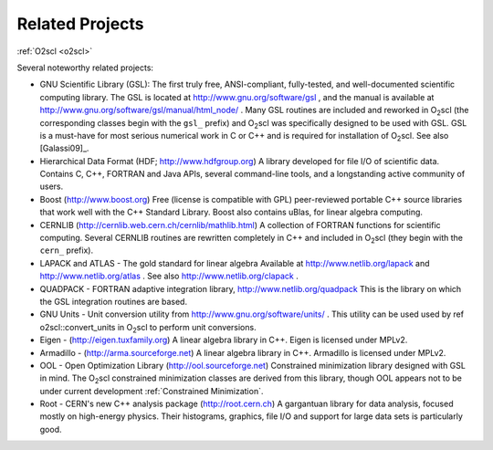 Related Projects
================

:ref:`O2scl <o2scl>`

Several noteworthy related projects:

- GNU Scientific Library (GSL): The first truly free,
  ANSI-compliant, fully-tested, and well-documented scientific
  computing library. The GSL is located at
  http://www.gnu.org/software/gsl , and the manual is available at 
  http://www.gnu.org/software/gsl/manual/html_node/ . Many GSL
  routines are included and reworked in O\ :sub:`2`\ scl (the corresponding
  classes begin with the ``gsl_`` prefix) and O\ :sub:`2`\ scl was specifically
  designed to be used with GSL. GSL is a must-have for most serious
  numerical work in C or C++ and is required for installation of
  O\ :sub:`2`\ scl. See also [Galassi09]_.
- Hierarchical Data Format (HDF; http://www.hdfgroup.org) A
  library developed for file I/O of scientific data. Contains C,
  C++, FORTRAN and Java APIs, several command-line tools, and a
  longstanding active community of users.
- Boost (http://www.boost.org) Free (license is compatible with
  GPL) peer-reviewed portable C++ source libraries that work well
  with the C++ Standard Library. Boost also contains uBlas,
  for linear algebra computing. 
- CERNLIB (http://cernlib.web.cern.ch/cernlib/mathlib.html) A
  collection of FORTRAN functions for scientific computing. Several
  CERNLIB routines are rewritten completely in C++ and included in O\
  :sub:`2`\ scl (they begin with the ``cern_`` prefix).
- LAPACK and ATLAS - The gold standard for linear algebra
  Available at http://www.netlib.org/lapack and
  http://www.netlib.org/atlas . See also
  http://www.netlib.org/clapack .
- QUADPACK - FORTRAN adaptive integration library,
  http://www.netlib.org/quadpack This is the library on which the
  GSL integration routines are based.
- GNU Units - Unit conversion utility from
  http://www.gnu.org/software/units/ . This utility can be used used
  by \ref o2scl::convert_units in O\ :sub:`2`\ scl to perform unit
  conversions.
- Eigen - (http://eigen.tuxfamily.org) A linear algebra library in
  C++. Eigen is licensed under MPLv2.
- Armadillo - (http://arma.sourceforge.net) A linear algebra library
  in C++. Armadillo is licensed under MPLv2.
- OOL - Open Optimization Library (http://ool.sourceforge.net)
  Constrained minimization library designed with GSL in mind. The O\
  :sub:`2`\ scl constrained minimization classes are derived from this
  library, though OOL appears not to be under current development
  :ref:`Constrained Minimization`.
- Root - CERN's new C++ analysis package (http://root.cern.ch)
  A gargantuan library for data analysis, focused mostly on
  high-energy physics. Their histograms, graphics, file I/O and
  support for large data sets is particularly good. 
